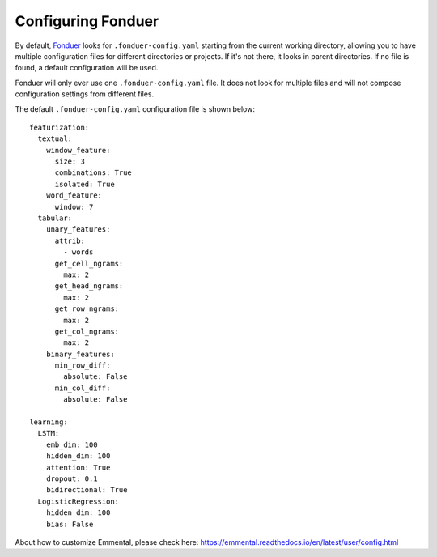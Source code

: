 Configuring Fonduer
===================

By default, Fonduer_ looks for ``.fonduer-config.yaml`` starting from the
current working directory, allowing you to have multiple configuration files
for different directories or projects. If it's not there, it looks in parent
directories. If no file is found, a default configuration will be used.

Fonduer will only ever use one ``.fonduer-config.yaml`` file. It does not look
for multiple files and will not compose configuration settings from different
files.

The default ``.fonduer-config.yaml`` configuration file is shown below::

    featurization:
      textual:
        window_feature:
          size: 3
          combinations: True
          isolated: True
        word_feature:
          window: 7
      tabular:
        unary_features:
          attrib:
            - words
          get_cell_ngrams:
            max: 2
          get_head_ngrams:
            max: 2
          get_row_ngrams:
            max: 2
          get_col_ngrams:
            max: 2
        binary_features:
          min_row_diff:
            absolute: False
          min_col_diff:
            absolute: False

    learning:
      LSTM:
        emb_dim: 100
        hidden_dim: 100
        attention: True
        dropout: 0.1
        bidirectional: True
      LogisticRegression:
        hidden_dim: 100
        bias: False

About how to customize Emmental, please check here:
https://emmental.readthedocs.io/en/latest/user/config.html


.. _Fonduer: https://github.com/HazyResearch/fonduer
